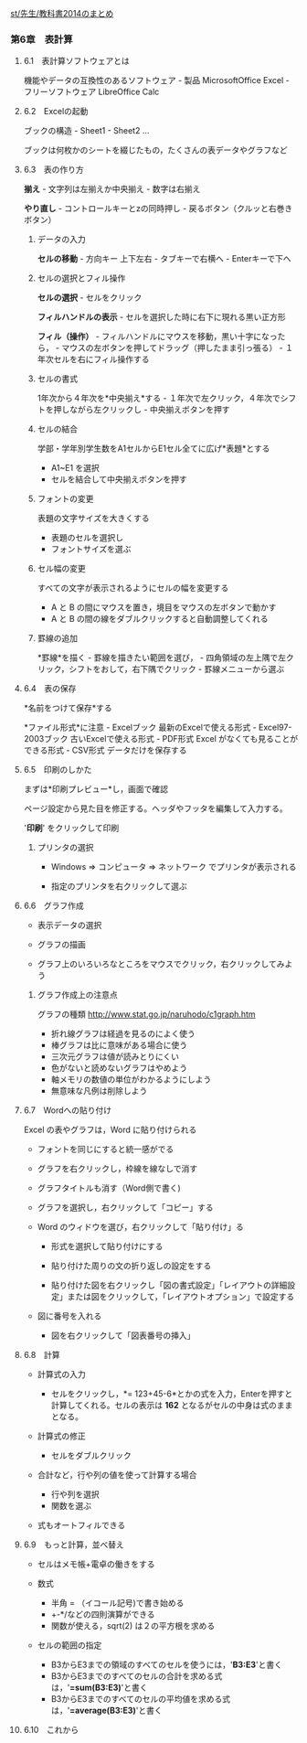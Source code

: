 [[./st_先生_教科書2014のまとめ.org][st/先生/教科書2014のまとめ]]

*** 第6章　表計算

**** 6.1　表計算ソフトウェアとは

機能やデータの互換性のあるソフトウェア - 製品 MicrosoftOffice Excel -
フリーソフトウェア LibreOffice Calc

**** 6.2　Excelの起動

ブックの構造 - Sheet1 - Sheet2 ...

ブックは何枚かのシートを綴じたもの，たくさんの表データやグラフなど

**** 6.3　表の作り方

*揃え* - 文字列は左揃えか中央揃え - 数字は右揃え

*やり直し* - コントロールキーとzの同時押し -
戻るボタン（クルッと右巻きボタン）

***** データの入力

*セルの移動* - 方向キー 上下左右 - タブキーで右横へ - Enterキーで下へ

***** セルの選択とフィル操作

*セルの選択* - セルをクリック

*フィルハンドルの表示* - セルを選択した時に右下に現れる黒い正方形

*フィル（操作）* - フィルハンドルにマウスを移動，黒い十字になったら， -
マウスの左ボタンを押してドラッグ（押したまま引っ張る） -
１年次セルを右にフィル操作する

***** セルの書式

1年次から４年次を*中央揃え*する -
１年次で左クリック，４年次でシフトを押しながら左クリックし -
中央揃えボタンを押す

***** セルの結合

学部・学年別学生数をA1セルからE1セル全てに広げ*表題*とする

-  A1~E1 を選択
-  セルを結合して中央揃えボタンを押す

***** フォントの変更

表題の文字サイズを大きくする

-  表題のセルを選択し
-  フォントサイズを選ぶ

***** セル幅の変更

すべての文字が表示されるようにセルの幅を変更する

-  A と B の間にマウスを置き，境目をマウスの左ボタンで動かす
-  A と B の間の線をダブルクリックすると自動調整してくれる

***** 罫線の追加

*罫線*を描く - 罫線を描きたい範囲を選び， -
四角領域の左上隅で左クリック，シフトをおして，右下隅でクリック -
罫線メニューから選ぶ

**** 6.4　表の保存

*名前をつけて保存*する

*ファイル形式*に注意 - Excelブック 最新のExcelで使える形式 -
Excel97-2003ブック 古いExcelで使える形式 - PDF形式 Excel
がなくても見ることができる形式 - CSV形式 データだけを保存する

**** 6.5　印刷のしかた

まずは*印刷プレビュー*し，画面で確認

ページ設定から見た目を修正する。ヘッダやフッタを編集して入力する。

'*印刷*' をクリックして印刷

***** プリンタの選択

-  Windows => コンピュータ => ネットワーク でプリンタが表示される

-  指定のプリンタを右クリックして選ぶ

**** 6.6　グラフ作成

-  表示データの選択

-  グラフの描画

-  グラフ上のいろいろなところをマウスでクリック，右クリックしてみよ う

***** グラフ作成上の注意点

グラフの種類 http://www.stat.go.jp/naruhodo/c1graph.htm

-  折れ線グラフは経過を見るのによく使う
-  棒グラフは比に意味がある場合に使う
-  三次元グラフは値が読みとりにくい
-  色がないと読めないグラフはやめよう
-  軸メモリの数値の単位がわかるようにしよう
-  無意味な凡例は削除しよう

**** 6.7　Wordへの貼り付け

Excel の表やグラフは，Word に貼り付けられる

-  フォントを同じにすると統一感がでる

-  グラフを右クリックし，枠線を線なしで消す

-  グラフタイトルも消す（Word側で書く)

-  グラフを選択し，右クリックして「コピー」する

-  Word のウィドウを選び，右クリックして「貼り付け」る

   -  形式を選択して貼り付けにする

   -  貼り付けた周りの文の折り返しの設定をする

   -  貼り付けた図を右クリックし「図の書式設定」「レイアウトの詳細設定」または図をクリックして，「レイアウトオプション」で設定する

-  図に番号を入れる

   -  図を右クリックして「図表番号の挿入」

**** 6.8　計算

-  計算式の入力

   -  セルをクリックし，*=
      123+45-6*とかの式を入力，Enterを押すと計算してくれる。セルの表示は
      *162* となるがセルの中身は式のままとなる。

-  計算式の修正

   -  セルをダブルクリック

-  合計など，行や列の値を使って計算する場合

   -  行や列を選択
   -  関数を選ぶ

-  式もオートフィルできる

**** 6.9　もっと計算，並べ替え

-  セルはメモ帳+電卓の働きをする

-  数式

   -  半角 = （イコール記号)で書き始める
   -  +-*/などの四則演算ができる
   -  関数が使える，sqrt(2) は２の平方根を求める

-  セルの範囲の指定

   -  B3からE3までの領域のすべてのセルを使うには，'*B3:E3*'と書く
   -  B3からE3までのすべてのセルの合計を求める式は，'*=sum(B3:E3)*'と書く
   -  B3からE3までのすべてのセルの平均値を求める式は，'*=average(B3:E3)*'と書く

**** 6.10　これから
